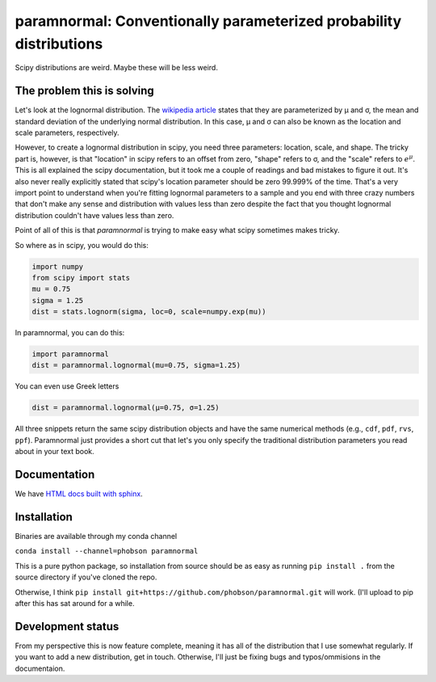 paramnormal: Conventionally parameterized probability distributions
===================================================================
.. image:: https://travis-ci.org/phobson/paramnormal.svg?branch=master
    :target: https://travis-ci.org/phobson/paramnormal

.. image:: https://coveralls.io/repos/phobson/paramnormal/badge.svg?branch=master&service=github
  :target: https://coveralls.io/github/phobson/paramnormal?branch=master

.. image:: https://codeclimate.com/github/phobson/paramnormal/badges/gpa.svg
   :target: https://codeclimate.com/github/phobson/paramnormal
   :alt: Code Climate


Scipy distributions are weird.
Maybe these will be less weird.


The problem this is solving
---------------------------

Let's look at the lognormal distribution.
The `wikipedia article <https://en.wikipedia.org/wiki/Log-normal_distribution>`__ states that they are parameterized by μ and σ, the mean and standard deviation of the underlying normal distribution.
In this case, μ and σ can also be known as the location and scale parameters, respectively.

However, to create a lognormal distribution in scipy, you need three parameters: location, scale, and shape.
The tricky part is, however, is that "location" in scipy refers to an offset from zero, "shape" refers to σ, and the "scale" refers to :math:`e^\mu`.
This is all explained the scipy documentation, but it took me a couple of readings and bad mistakes to figure it out.
It's also never really explicitly stated that scipy's location parameter should be zero 99.999% of the time.
That's a very import point to understand when you're fitting lognormal parameters to a sample and you end with three crazy numbers that don't make any sense and distribution with values less than zero despite the fact that you thought lognormal distribution couldn't have values less than zero.

Point of all of this is that *paramnormal* is trying to make easy what scipy sometimes makes tricky.

So where as in scipy, you would do this:

.. code:: python

    import numpy
    from scipy import stats
    mu = 0.75
    sigma = 1.25
    dist = stats.lognorm(sigma, loc=0, scale=numpy.exp(mu))

In paramnormal, you can do this:

.. code:: python

    import paramnormal
    dist = paramnormal.lognormal(mu=0.75, sigma=1.25)

You can even use Greek letters

.. code:: python

    dist = paramnormal.lognormal(μ=0.75, σ=1.25)

All three snippets return the same scipy distribution objects and have the same numerical methods (e.g., ``cdf``, ``pdf``, ``rvs``, ``ppf``).
Paramnormal just provides a short cut that let's you only specify the traditional distribution parameters you read about in your text book.

Documentation
-------------
We have `HTML docs built with sphinx <http://phobson.github.io/paramnormal/>`_.

Installation
------------
Binaries are available through my conda channel

``conda install --channel=phobson paramnormal``

This is a pure python package, so installation from source should be as easy as running
``pip install .`` from the source directory if you've cloned the repo.

Otherwise, I think ``pip install git+https://github.com/phobson/paramnormal.git`` will work.
(I'll upload to pip after this has sat around for a while.

Development status
------------------
From my perspective this is now feature complete, meaning it has all of the distribution that I use somewhat regularly.
If you want to add a new distribution, get in touch.
Otherwise, I'll just be fixing bugs and typos/ommisions in the documentaion.
